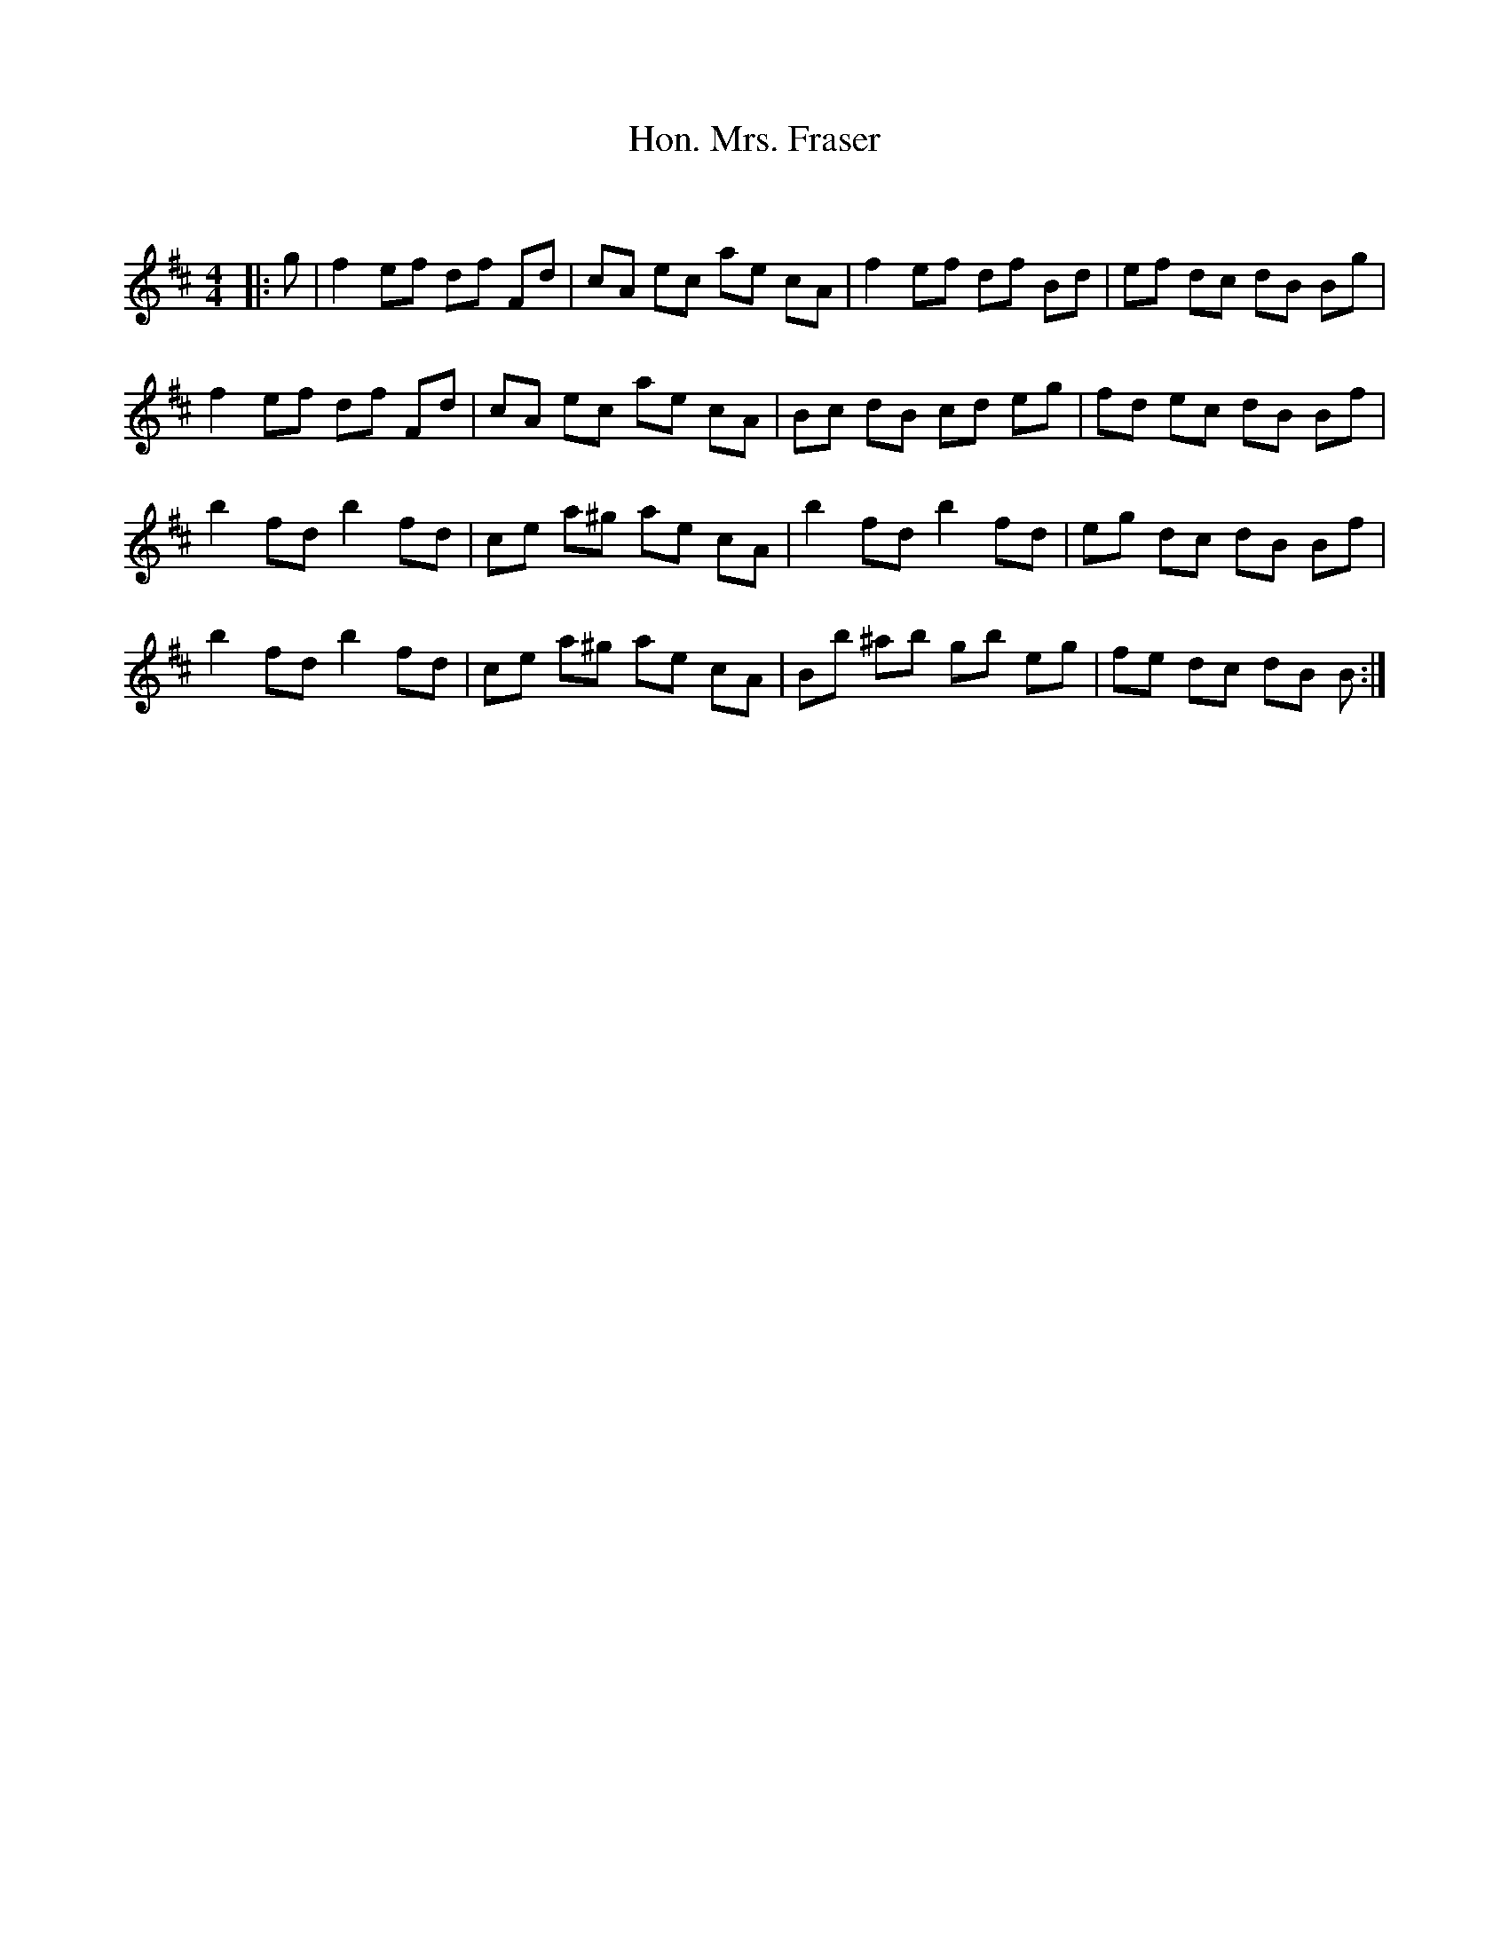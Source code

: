 X:1
T: Hon. Mrs. Fraser
C:
R:Reel
Q: 232
K:Bm
M:4/4
L:1/8
|:g|f2 ef df Fd|cA ec ae cA|f2 ef df Bd|ef dc dB Bg|
f2 ef df Fd|cA ec ae cA|Bc dB cd eg|fd ec dB Bf|
b2 fd b2 fd|ce a^g ae cA|b2 fd b2 fd|eg dc dB Bf|
b2 fd b2 fd|ce a^g ae cA|Bb ^ab gb eg|fe dc dB B:|
